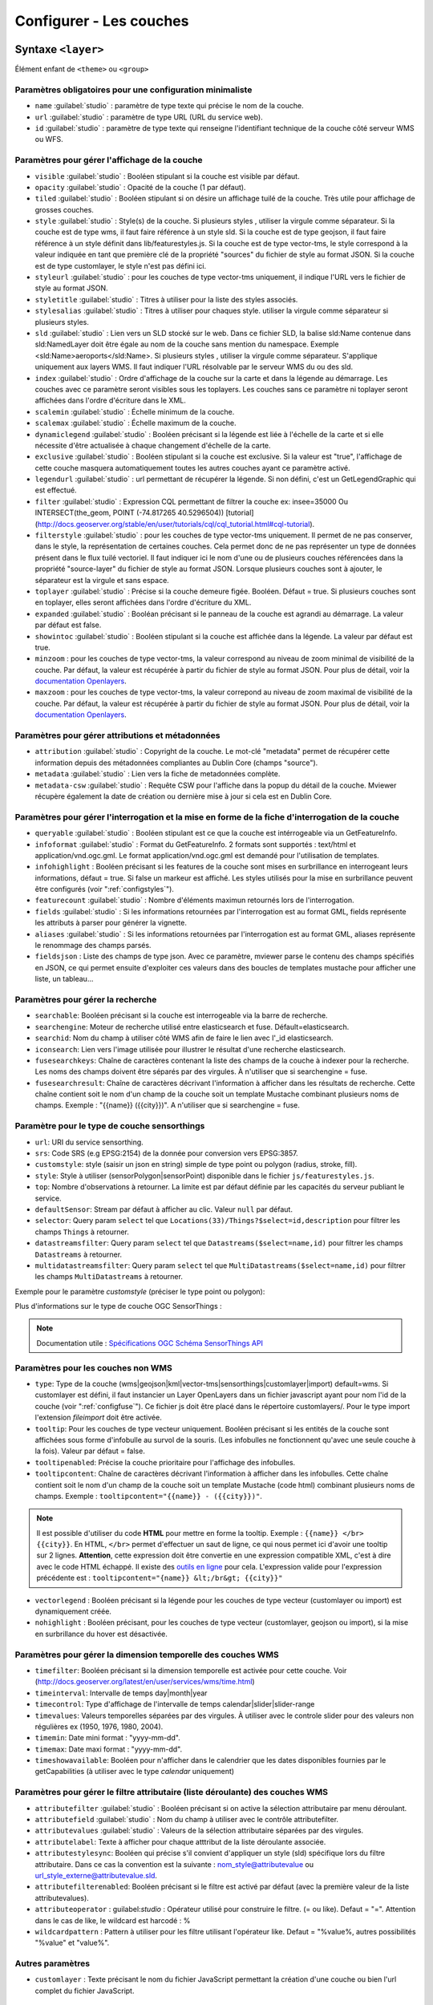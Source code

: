.. Authors :
.. mviewer team
.. Gwendall PETIT (Lab-STICC - CNRS UMR 6285 / DECIDE Team)

.. _configlayers:

Configurer - Les couches
########################


**Syntaxe** ``<layer>``
***************************

Élément enfant de ``<theme>`` ou ``<group>``

.. code-block:: xml
       :linenos:

	   <layer   id=""
                name=""
                scalemin=""
                scalemax=""
                visible=""
                owsoptions=""
                tiled=""
                queryable=""
                fields=""
                aliases=""
                fieldsjson=""
                type=""
                filter=""
                filterstyle=""
                searchable=""
                searchid=""
                fusesearchkeys=""
                fusesearchresult=""
                useproxy=""
                secure=""
                authentification=""
                authorization=""
                toplayer=""
                exclusive=""
                infoformat=""
                infohighlight=""
                featurecount=""
                style=""
                styleurl=""
                styletitle=""
                stylesalias=""
                timefilter=""
                timeinterval=""
                timecontrol=""
                timevalues=""
                timemin=""
                timemax=""
                attributefilter=""
                attributefield=""
                attributevalues=""
                attributeoperator=""
                attributestylesync=""
                attributelabel=""
                attributefilterenabled=""
                opacity=""
                legendurl=""
                dynamiclegend=""
                vectorlegend=""
                nohighlight=""
                url=""
                attribution=""
                tooltip=""
                tooltipcontent=""
                tooltipenabled=""
                showintoc=""
                expanded=""
                metadata=""
                metadata-csw=""
                infopanel=""
                index=""
		minzoom=""
		maxzoom=""
                top=""
                defaultSensor=""
                selector=""
                datastreamsfilter=""
                multidatastreamsfilter="">
                <template url=""></template>
        </layer>

Paramètres obligatoires pour une configuration minimaliste
=================================================

* ``name`` :guilabel:`studio` : paramètre de type texte qui précise le nom de la couche.
* ``url`` :guilabel:`studio` : paramètre de type URL (URL du service web).
* ``id`` :guilabel:`studio` : paramètre de type texte qui renseigne l'identifiant technique de la couche côté serveur WMS ou WFS.


Paramètres pour gérer l'affichage de la couche
===================================================

* ``visible`` :guilabel:`studio` :  Booléen stipulant si la couche est visible par défaut.
* ``opacity`` :guilabel:`studio` : Opacité de la couche (1 par défaut).
* ``tiled`` :guilabel:`studio` : Booléen stipulant si on désire un affichage tuilé de la couche. Très utile pour affichage de grosses couches.
* ``style`` :guilabel:`studio` : Style(s) de la couche. Si plusieurs styles , utiliser la virgule comme séparateur. Si la couche est de type wms, il faut faire référence à un style sld. Si la couche est de type geojson, il faut faire référence à un style définit dans lib/featurestyles.js. Si la couche est de type vector-tms, le style correspond à la valeur indiquée en tant que première clé de la propriété "sources" du fichier de style au format JSON. Si la couche est de type customlayer, le style n'est pas défini ici.
* ``styleurl`` :guilabel:`studio` : pour les couches de type vector-tms uniquement, il indique l'URL vers le fichier de style au format JSON.
* ``styletitle`` :guilabel:`studio` : Titres à utiliser pour la liste des styles associés.
* ``stylesalias`` :guilabel:`studio` : Titres à utiliser pour chaques style. utiliser la virgule comme séparateur si plusieurs styles.
* ``sld`` :guilabel:`studio` : Lien vers un SLD stocké sur le web. Dans ce fichier SLD, la balise sld:Name contenue dans sld:NamedLayer doit être égale au nom de la couche sans mention du namespace. Exemple <sld:Name>aeroports</sld:Name>. Si plusieurs styles , utiliser la virgule comme séparateur. S'applique uniquement aux layers WMS. Il faut indiquer l'URL résolvable par le serveur WMS du ou des sld.
* ``index`` :guilabel:`studio` : Ordre d'affichage de la couche sur la carte et dans la légende au démarrage. Les couches avec ce paramètre seront visibles sous les toplayers. Les couches sans ce paramètre ni toplayer seront affichées dans l'ordre d'écriture dans le XML.
* ``scalemin`` :guilabel:`studio` : Échelle minimum de la couche.
* ``scalemax`` :guilabel:`studio` : Échelle maximum de la couche.
* ``dynamiclegend`` :guilabel:`studio` : Booléen précisant si la légende est liée à l'échelle de la carte et si elle nécessite d'être actualisée à chaque changement d'échelle de la carte.
* ``exclusive`` :guilabel:`studio` :  Booléen stipulant si la couche est exclusive. Si la valeur est "true", l'affichage de cette couche masquera automatiquement toutes les autres couches ayant ce paramètre activé.
* ``legendurl`` :guilabel:`studio` : url permettant de récupérer la légende. Si non défini, c'est un GetLegendGraphic qui est effectué.
* ``filter`` :guilabel:`studio` : Expression CQL permettant de filtrer la couche ex: insee=35000 Ou INTERSECT(the_geom, POINT (-74.817265 40.5296504)) [tutorial] (http://docs.geoserver.org/stable/en/user/tutorials/cql/cql_tutorial.html#cql-tutorial).
* ``filterstyle`` :guilabel:`studio` : pour les couches de type vector-tms uniquement. Il permet de ne pas conserver, dans le style, la représentation de certaines couches. Cela permet donc de ne pas représenter un type de données présent dans le flux tuilé vectoriel. Il faut indiquer ici le nom d'une ou de plusieurs couches référencées dans la propriété "source-layer" du fichier de style au format JSON. Lorsque plusieurs couches sont à ajouter, le séparateur est la virgule et sans espace.
* ``toplayer`` :guilabel:`studio` : Précise si la couche demeure figée. Booléen. Défaut = true. Si plusieurs couches sont en toplayer, elles seront affichées dans l'ordre d'écriture du XML.
* ``expanded`` :guilabel:`studio` : Booléan précisant si le panneau de la couche est agrandi au démarrage. La valeur par défaut est false.
* ``showintoc`` :guilabel:`studio` :  Booléen stipulant si la couche est affichée dans la légende. La valeur par défaut est true.
* ``minzoom`` :  pour les couches de type vector-tms, la valeur correspond au niveau de zoom minimal de visibilité de la couche. Par défaut, la valeur est récupérée à partir du fichier de style au format JSON. Pour plus de détail, voir la `documentation Openlayers <https://openlayers.org/en/latest/apidoc/module-ol_layer_VectorTile-VectorTileLayer.html>`_.
* ``maxzoom`` :  pour les couches de type vector-tms, la valeur correpond au niveau de zoom maximal de visibilité de la couche. Par défaut, la valeur est récupérée à partir du fichier de style au format JSON. Pour plus de détail, voir la `documentation Openlayers <https://openlayers.org/en/latest/apidoc/module-ol_layer_VectorTile-VectorTileLayer.html>`_.

Paramètres pour gérer attributions et métadonnées
=====================================================

* ``attribution`` :guilabel:`studio` : Copyright de la couche. Le mot-clé "metadata" permet de récupérer cette information depuis des métadonnées compliantes au Dublin Core (champs "source").
* ``metadata`` :guilabel:`studio` : Lien vers la fiche de metadonnées complète.
* ``metadata-csw`` :guilabel:`studio` : Requête CSW pour l'affiche dans la popup du détail de la couche. Mviewer récupère également la date de création ou dernière mise à jour si cela est en Dublin Core.

Paramètres pour gérer l'interrogation et la mise en forme de la fiche d'interrogation de la couche
===================================================================================================

* ``queryable`` :guilabel:`studio` : Booléen stipulant est ce que la couche est intérrogeable via un GetFeatureInfo.
* ``infoformat`` :guilabel:`studio` : Format du GetFeatureInfo. 2 formats sont supportés : text/html et application/vnd.ogc.gml. Le format application/vnd.ogc.gml est demandé pour l'utilisation de templates.
* ``infohighlight`` : Booléen précisant si les features de la couche sont mises en surbrillance en interrogeant leurs informations, défaut = true. Si false un markeur est affiché. Les styles utilisés pour la mise en surbrillance peuvent être configurés (voir ":ref:`configstyles`").
* ``featurecount`` :guilabel:`studio` : Nombre d'éléments maximun retournés lors de l'interrogation.
* ``fields`` :guilabel:`studio` :  Si les informations retournées par l'interrogation est au format GML, fields représente les attributs à parser pour générer la vignette.
* ``aliases`` :guilabel:`studio` : Si les informations retournées par l'interrogation est au format GML, aliases représente le renommage des champs parsés.
* ``fieldsjson`` : Liste des champs de type json. Avec ce paramètre, mviewer parse le contenu des champs spécifiés en JSON, ce qui permet ensuite d'exploiter ces valeurs dans des boucles de templates mustache  pour afficher une liste, un tableau...

Paramètres pour gérer la recherche
======================================

* ``searchable``: Booléen précisant si la couche est interrogeable via la barre de recherche.
* ``searchengine``: Moteur de recherche utilisé entre elasticsearch et fuse. Défault=elasticsearch.
* ``searchid``: Nom du champ à utiliser côté WMS afin de faire le lien avec l'_id elasticsearch.
* ``iconsearch``: Lien vers l'image utilisée pour illustrer le résultat d'une recherche elasticsearch.
* ``fusesearchkeys``: Chaîne de caractères contenant la liste des champs de la couche à indexer pour la recherche. Les noms des champs doivent être séparés par des virgules. À n'utiliser que si searchengine = fuse.
* ``fusesearchresult``: Chaîne de caractères décrivant l'information à afficher dans les résultats de recherche. Cette chaîne contient soit le nom d'un champ de la couche soit un template Mustache combinant plusieurs noms de champs. Exemple : "{{name}} ({{city}})". A n'utiliser que si searchengine = fuse.

Paramètre pour le type de couche sensorthings
======================================

* ``url``: URI du service sensorthing.
* ``srs``: Code SRS (e.g EPSG:2154) de la donnée pour conversion vers EPSG:3857.
* ``customstyle``: style (saisir un json en string) simple de type point ou polygon (radius, stroke, fill).
* ``style``: Style à utiliser (sensorPolygon|sensorPoint) disponible dans le fichier ``js/featurestyles.js``.
* ``top``: Nombre d'observations à retourner. La limite est par défaut définie par les capacités du serveur publiant le service.
* ``defaultSensor``: Stream par défaut à afficher au clic. Valeur ``null`` par défaut.
* ``selector``: Query param ``select`` tel que ``Locations(33)/Things?$select=id,description`` pour filtrer les champs ``Things`` à retourner.
* ``datastreamsfilter``: Query param ``select`` tel que ``Datastreams($select=name,id)`` pour filtrer les champs ``Datastreams`` à retourner.
* ``multidatastreamsfilter``: Query param ``select`` tel que ``MultiDatastreams($select=name,id)`` pour filtrer les champs ``MultiDatastreams`` à retourner.

Exemple pour le paramètre `customstyle` (préciser le type point ou polygon):

.. code-block:: xml
       :linenos:

        customstyle='{ "point" : { "radius" : 5, "fill" : { "color" : "yellow" }, "stroke" : {"color" : "black", "width": 2}}}'

Plus d'informations sur le type de couche OGC SensorThings : 

.. Note::
        Documentation utile :
        `Spécifications OGC <https://www.ogc.org/standards/sensorthings>`_
        `Schéma SensorThings API <https://developers.sensorup.com/docs/#sensorthingsAPISensing>`_


Paramètres pour les couches non WMS
=======================================

* ``type``: Type de la couche (wms|geojson|kml|vector-tms|sensorthings|customlayer|import) default=wms. Si customlayer est défini, il faut instancier un Layer OpenLayers dans un fichier javascript ayant pour nom l'id de la couche (voir ":ref:`configfuse`"). Ce fichier js doit être placé dans le répertoire customlayers/. Pour le type import l'extension `fileimport` doit être activée.
* ``tooltip``: Pour les couches de type vecteur uniquement. Booléen précisant si les entités de la couche sont affichées sous forme d'infobulle au survol de la souris. (Les infobulles ne fonctionnent qu'avec une seule couche à la fois). Valeur par défaut = false.
* ``tooltipenabled``: Précise la couche prioritaire pour l'affichage des infobulles.
* ``tooltipcontent``: Chaîne de caractères décrivant l'information à afficher dans les infobulles. Cette chaîne contient soit le nom d'un champ de la couche soit un template Mustache (code html) combinant plusieurs noms de champs. Exemple : ``tooltipcontent="{{name}} - ({{city}})"``.

.. Note::
	Il est possible d'utiliser du code **HTML** pour mettre en forme la tooltip.
	Exemple : ``{{name}} </br> {{city}}``.
	En HTML, ``</br>`` permet d'effectuer un saut de ligne, ce qui nous permet ici d'avoir une tooltip sur 2 lignes. **Attention**, cette expression doit être convertie en une expression compatible XML, c'est à dire avec le code HTML échappé.
	Il existe des `outils en ligne <https://www.freeformatter.com/xml-escape.html>`_ pour cela.
	L'expression valide pour l'expression précédente est :
	``tooltipcontent="{name}} &lt;/br&gt; {{city}}"``

* ``vectorlegend`` : Booléen précisant si la légende pour les couches de type vecteur (customlayer ou import) est dynamiquement créée.
* ``nohighlight`` : Booléen précisant, pour les couches de type vecteur (customlayer, geojson ou import), si la mise en surbrillance du hover est désactivée.

Paramètres pour gérer la dimension temporelle des couches WMS
================================================================

* ``timefilter``: Booléen précisant si la dimension temporelle est activée pour cette couche. Voir (http://docs.geoserver.org/latest/en/user/services/wms/time.html)
* ``timeinterval``: Intervalle de temps day|month|year
* ``timecontrol``: Type d'affichage de l'intervalle de temps calendar|slider|slider-range
* ``timevalues``: Valeurs temporelles séparées par des virgules. À utiliser avec le controle slider pour des valeurs non régulières ex (1950, 1976, 1980, 2004).
* ``timemin``: Date mini format : "yyyy-mm-dd".
* ``timemax``: Date maxi format : "yyyy-mm-dd".
* ``timeshowavailable``: Booléen pour n'afficher dans le calendrier que les dates disponibles fournies par le getCapabilities (à utiliser avec le type `calendar` uniquement)

Paramètres pour gérer le filtre attributaire (liste déroulante) des couches WMS
===================================================================================

* ``attributefilter`` :guilabel:`studio` :  Booléen précisant si on active la sélection attributaire par menu déroulant.
* ``attributefield`` :guilabel:`studio` : Nom du champ à utiliser avec le contrôle attributefilter.
* ``attributevalues`` :guilabel:`studio` : Valeurs de la sélection attributaire séparées par des virgules.
* ``attributelabel``:  Texte à afficher pour chaque atttribut de la liste déroulante associée.
* ``attributestylesync``: Booléen qui précise s'il convient d'appliquer un style (sld) spécifique lors du filtre attributaire. Dans ce cas la convention est la suivante : nom_style@attributevalue ou url_style_externe@attributevalue.sld.
* ``attributefilterenabled``: Booléen précisant si le filtre est activé par défaut (avec la première valeur de la liste attributevalues).
* ``attributeoperator`` : guilabel:`studio` : Opérateur utilisé pour construire le filtre. (= ou like). Defaut = "=". Attention dans le cas de like, le wildcard est harcodé : %
* ``wildcardpattern`` : Pattern à utiliser pour les filtre utilisant l'opérateur like. Defaut = "%value%, autres possibilités "%value" et "value%".

Autres paramètres
====================
* ``customlayer`` : Texte précisant le nom du fichier JavaScript permettant la création d'une couche ou bien l'url complet du fichier JavaScript.

        * ``URL renseignée``: le fichier JavaScript (.js) correspondant à l'URL est chargé
        * ``Nom du fichier renseigné``: l'URL est fabriquée automatiquement à partir de l'ID de la couche. Le fichier devra être dans le répertoire customLayers/layerid.js (ou layerid correspond à l'id de la couche)

* ``customcontrol`` : Booléen précisant si la couche dispose d'un addon html à intégrer. La valeur par défaut est false.

        * ``Valeur renseignée``: le fichier JavaScript (.js) correspondant à l'url est chargé
        * ``Valeur non renseignée``: l'url est fabriquée à partir de l'ID de la couche (ex: custom:ayers/layerid.js)

* ``customcontrolpath`` : Texte Précisant le répertoire hébergeant les fichiers nécessaires au contrôle. Dans ce pépertoire, il faut déposer un fichier js et un fichier html ayant pour nom l'id de la couche. La structure du js doit être la suivante : (../controls/epci.js). Valeur par défaut = customcontrols.
* ``secure`` :guilabel:`studio` : Texte précisant le niveau de protection de la couche Les valeurs possibles sont :
    * ``public`` : (ou paramètre absent), l'accès à la couche est public
    * ``global`` : l'accès à la couche est contrainte par le CAS geoserver. Un test est effectué pour savoir si la couche est accessible. Si ce n'est pas le cas, la couche est retirée du panneau et de la carte.
    * ``layer`` : l'accès à la couche nécessite une authentification sur le service (WMS). Un bouton "cadenas" est ajouté dans la légende pour cette couche. Au clic sur ce bouton, un formulaire est affiché permettant de saisir des identifiants d'accès qui seront envoyés à chaque appel au service.

* ``authorization`` : Permet d'indiquer des identifiants par défaut si secure est à "layer"
* ``useproxy`` :guilabel:`studio` : Booléen précisant s'il faut passer par le proxy ajax (nécessaire pour fixer les erreurs de crossOrigin lorsque CORS n'est pas activé sur le serveur distant.
* ``owsoptions`` : Pour une couche WMS, permet de forcer certains paramètres des requêtes GetMap. Exemple : "VERSION:1.1.1,EXCEPTIONS:application/vnd.ogc.se_inimage".
* ``infopanel`` : Permet d'indiquer quel panel d'interrogation utiliser parmis top-panel ou bottom-panel ou modal-panel. Exemple: `infopanel="bottom-panel"`.

Zoom sur le paramétrage de gestion de l'ordre d'affichage des couches
====================

.. code-block:: xml
       :linenos:

	   <layer   index="1" showintoc="true" toplayer="true"/>

Par défaut, les couches sont affichées sur la carte par ordre d'appararition dans le fichier de configuration XML.
L'utilisateur a la possibilité d'utiliser les paramètres suivants pour forcer l'affichage au démarrage de l'application :

* ``toplayer`` :guilabel:`studio` : Ce paramètre va forcer l'affichage de la couche au dessus des autres couches.
Si plusieurs toplayers sont renseignés dans le fichier de configuration, toutes les toplayers seront au dessus et selon l'ordre d'apparition dans la configuration XML.
Si une couche a un toplayer et un index de renseigné, l'index est ignoré.

* ``index`` :guilabel:`studio` : L'objectif de ce paramètre est donc d'afficher la légende de façon identique à l'affichage sur la carte à l'initialisation de la carte.

Ce paramètre va permettre de forcer l'affichage de la couche à une position pour un index souhaité.
Ce paramètre `index` correspond sur la carte au paramètre [zIndex](https://openlayers.org/en/latest/apidoc/module-ol_layer_Layer-Layer.html) d'une couche OpenLayers.
Une couche avec le paramètre `index="2"` va donc afficher cette couche en seconde position (zIndex 2) et en seconde position dans la légende (sauf cas spécifique).

Par défaut, les couches avec un index seront toujours au-dessus des couches sans index.
Si deux couches ont le même index dans un même fichier de configuration XML, parmis ces deux couches, la couche en seconde position dans l'ordre d'apparition du fichier de configuration XML sera considérée sans index (voir explications suivantes).

.. code-block:: xml
       :linenos:

	   <layer   index="1" />
           <layer   index="2" />

* ``showintoc``

Avec ce paramètre renseigné, les paramètres index et toplayer sont également pris en compte pour l'affichage sur la carte.

.. code-block:: xml
       :linenos:

	   <layer   index="1" />
           <layer   index="2" toplayer="true" showintoc="true"/>
           <layer   index="3" />

* couches sans index, sans toplayer, sans showintoc


.. code-block:: xml
       :linenos:

	   <layer   index="1" />
           <layer   index="2" />
           <layer />
           <layer />

Pour le cas primaire où aucun paramètre n'est renseigné, c'est l'ordre d'apparition dans le fichier de configuration XML qui permet de définir l'ordre d'affichage des couches au démarrage.
Dans le cas où une configuration XML comprend des couches avec le paramètre `index` et / ou `toplayer` et des couches sans aucun de ces paramètres, alors les couches sans paramètre respectent ce principe.

On retrouvera donc en premier les toplayer, ensuite les couches avec index et enfin les couches sans index.
Pour rappel, les couches avec un index en doublon et placée en seconde position dans le XML sont considérée sans index et sont concernées par ce mécanisme d'affichage. Elles s'afficheront donc selon les autres couches sans paramètres dans l'ordre d'apparition dans XML.


**Syntaxe** ``<template>``
******************************

Elément enfant de ``<layer>``

Cet élément optionnel, permet d'associer un template type Mustache (https://github.com/janl/mustache.js) à la fiche d'information de la couche.
 Pour fonctionner, il faut que le paramètre  ``infoformat`` ait la valeur "application/vnd.ogc.gml".
 Le template peut être un fichier statique ex templates/template1.mst ou directement saisi dans le noeud <template> avec les balises <![CDATA[ ]]>.

.. code-block:: xml
       :linenos:

	   <template   url="" />

**Paramètres**

* ``url``: paramètre optionnel de type url qui indique l'emplacement du template à utiliser.


